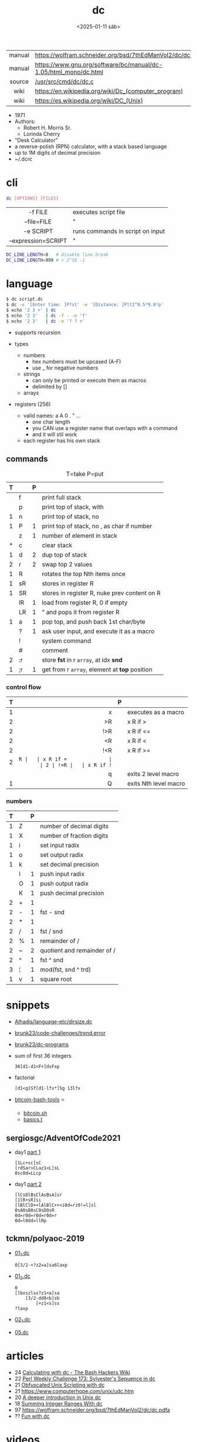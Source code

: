 #+TITLE: dc
#+DATE: <2025-01-11 sáb>

|--------+------------------------------------------------------------------|
|  <c>   |                                                                  |
| manual | https://wolfram.schneider.org/bsd/7thEdManVol2/dc/dc.html        |
| manual | https://www.gnu.org/software/bc/manual/dc-1.05/html_mono/dc.html |
| source | [[https://github.com/dspinellis/unix-history-repo/blob/Research-V7-Snapshot-Development/usr/src/cmd/dc/dc.c][/usr/src/cmd/dc/dc.c]]                                             |
|  wiki  | https://en.wikipedia.org/wiki/Dc_(computer_program)              |
|  wiki  | https://es.wikipedia.org/wiki/DC_(Unix)                          |
|--------+------------------------------------------------------------------|

- 1971
- Authors:
  - Robert H. Morris Sr.
  - Lorinda Cherry
- "Desk Calculator"
- a reverse-polish (RPN) calculator, with a stack based language
- up to 1M digits of decimal precision
- ~/.dcrc

* cli

#+begin_src sh
  dc [OPTIONS] [FILES]
#+end_src

|---------------------+----------------------------------|
|         <c>         |                                  |
|       -f FILE       | executes script file             |
|     --file=FILE     | "                                |
|      -e SCRIPT      | runs commands in script on input |
| --expression=SCRIPT | "                                |
|---------------------+----------------------------------|

#+begin_src sh
  DC_LINE_LENGTH=0   # disable line break
  DC_LINE_LENGTH=999 # < 2^16 -1
#+end_src

* language

#+begin_src sh
  $ dc script.dc
  $ dc -e '[Enter time: ]P?st' -e '[Distance: ]Plt2^0.5*9.8*p'
  $ echo '2 3 +' | dc
  $ echo '2 3'   | dc -f - -e 'f'
  $ echo '2 3'   | dc -e '? ? +'
#+end_src

- supports recursion

- types
  - numbers
    - hex numbers must be upcased (A-F)
    - use _ for negative numbers
  - strings
    - can only be printed or execute them as macros
    - delimited by []
  - arrays

- registers (256)
  - valid names: a A 0 . " ...
    - one char length
    - you CAN use a register name that overlaps with a command
    - and it will stil work
  - each register has his own stack

** commands

#+CAPTION: T=take P=put
|---+----+---+-----------------------------------------------|
| T |    | P |                                               |
|---+----+---+-----------------------------------------------|
|   | f  |   | print full stack                              |
|   | p  |   | print top of stack, with \n                   |
| 1 | n  |   | print top of stack, no \n                     |
| 1 | P  | 1 | print top of stack, no \n, as char if number  |
|---+----+---+-----------------------------------------------|
|   | z  | 1 | number of element in stack                    |
| * | c  |   | clear stack                                   |
| 1 | d  | 2 | dup top of stack                              |
| 2 | r  | 2 | swap top 2 values                             |
| 1 | R  |   | rotates the top Nth items once                |
|---+----+---+-----------------------------------------------|
| 1 | sR |   | stores in register R                          |
| 1 | SR |   | stores in register R, nuke prev content on R  |
|   | lR | 1 | load from register R, 0 if empty              |
|   | LR | 1 | " and pops it from register R                 |
|---+----+---+-----------------------------------------------|
| 1 | a  | 1 | pop top, and push back 1st char/byte          |
|   | ?  | 1 | ask user input, and execute it as a macro     |
|---+----+---+-----------------------------------------------|
|   | !  |   | system command                                |
|   | #  |   | comment                                       |
| 2 | :r |   | store *fst* in r =array=, at idx *snd*        |
| 1 | ;r | 1 | get from r =array=, element at *top* position |
|---+----+---+-----------------------------------------------|
*** control flow
|---+-----+---+-----------------------|
|   | <r> |   |                       |
| T |     | P |                       |
|---+-----+---+-----------------------|
| 1 |   x |   | executes as a macro   |
| 2 |  >R |   | x R if >              |
| 2 | !>R |   | x R if <=             |
| 2 |  <R |   | x R if <              |
| 2 | !<R |   | x R if >=             |
| 2 |  =R |   | x R if =              |
| 2 | !=R |   | x R if !=             |
|   |   q |   | exits 2 level macro   |
| 1 |   Q |   | exits Nth level macro |
|---+-----+---+-----------------------|
*** numbers
|---+---+---+-----------------------------|
| T |   | P |                             |
|---+---+---+-----------------------------|
| 1 | Z |   | number of decimal digits    |
| 1 | X |   | number of fraction digits   |
|---+---+---+-----------------------------|
| 1 | i |   | set input radix             |
| 1 | o |   | set output radix            |
| 1 | k |   | set decimal precision       |
|   | I | 1 | push input radix            |
|   | O | 1 | push output radix           |
|   | K | 1 | push decimal precision      |
|---+---+---+-----------------------------|
| 2 | + | 1 |                             |
| 2 | - | 1 | fst - snd                   |
| 2 | * | 1 |                             |
| 2 | / | 1 | fst / snd                   |
| 2 | % | 1 | remainder of /              |
| 2 | ~ | 2 | quotient and remainder of / |
| 2 | ^ | 1 | fst ^ snd                   |
| 3 | ¦ | 1 | mod(fst, snd ^ trd)         |
| 1 | v | 1 | square root                 |
|---+---+---+-----------------------------|
* snippets

- [[https://github.com/Alhadis/language-etc/blob/1455feb6de582239b67e8bbde8086569db377e3d/samples/dirsize.dc][Alhadis/language-etc/dirsize.dc]]
- [[https://github.com/brunk23/code-challenges/blob/7b7afc5088142102ce9610cbda7bac5cd9583829/trend.error][brunk23/code-challenges/trend.error]]
- [[https://github.com/brunk23/dc-programs][brunk23/dc-programs]]
- sum of first 36 integers
  #+begin_src
  36[d1-d1<F+]dsFxp
  #+end_src
- factorial
  #+begin_src
  [d1<g]Sf[d1-lfx*]Sg 13lfx
  #+end_src
- [[https://github.com/grondilu/bitcoin-bash-tools/][bitcoin-bash-tools]] ⭐
  - [[https://github.com/grondilu/bitcoin-bash-tools/blob/master/bitcoin.sh][bitcoin.sh]]
  - [[https://github.com/grondilu/bitcoin-bash-tools/blob/master/t/basics.t][basics.t]]

** sergiosgc/AdventOfCode2021

- day1 [[https://github.com/sergiosgc/AdventOfCode2021/blob/main/src/day01/one.dc][part 1]]
  #+begin_src
  [1Lc+sc]sC
  [rdSar>CLaz1<L]sL
  0sc0d=LLcp
  #+end_src
- day1 [[https://github.com/sergiosgc/AdventOfCode2021/blob/main/src/day01/two.dc][part 2]]
  #+begin_src
  [lCsDlBsClAsBsA]sr
  [1lR+sR]si
  [lBlClD++lAlBlC++<i0d=rz0!=l]sl
  0sA0sB0sC0sD0sR
  0d=r0d=r0d=r0d=r
  0d=l0dd=llRp
  #+end_src

** tckmn/polyaoc-2019

- [[https://github.com/tckmn/polyaoc-2019/blob/master/01/dc/01_1.dc][01_1.dc]]
  #+begin_src
    0[3/2-+?z2=a]sa6laxp
  #+end_src
- [[https://github.com/tckmn/polyaoc-2019/blob/master/01/dc/01_2.dc][01_2.dc]]
  #+begin_src
    0
    [lbxszlsx?z1<a]sa
        [3/2-dd8<b]sb
            [+z1<s]ss
    ?laxp
  #+end_src
- [[https://github.com/tckmn/polyaoc-2019/blob/master/02/dc/02_1.dc][02_1.dc]]
- [[https://github.com/tckmn/polyaoc-2019/blob/master/05/dc/05.dc][05.dc]]

* articles

- 24 [[https://bash-hackers.gabe565.com/howto/calculate-dc/][Calculating with dc - The Bash Hackers Wiki]]
- 22 [[https://blogs.perl.org/users/laurent_r/2022/07/perl-weekly-challenge-173-sylvesters-sequence-in-dc.html][Perl Weekly Challenge 173: Sylvester's Sequence in dc]]
- 21 [[https://psychocod3r.wordpress.com/2021/05/08/obfuscated-unix-scripting-with-dc/][Obfuscated Unix Scripting with dc]]
- 21 https://www.computerhope.com/unix/udc.htm
- 20 [[http://web.archive.org/web/20200607102626/https://ben165.github.io/unix_dc/index.html][A deeper introduction in Unix dc]]
- 18 [[https://eklitzke.org/summing-integer-ranges-with-dc][Summing Integer Ranges With dc]]
- 97 https://wolfram.schneider.org/bsd/7thEdManVol2/dc/dc.pdfa
- ?? [[https://cs.unh.edu/~charpov/dc.html][Fun with dc]]

* videos

#+CAPTION: Lorinda Cherry in 1982
[[./dc_bell.png]]

- 82 used by Lorinda Cherry in a segment of [[https://youtu.be/XvDZLjaCJuw?t=921][UNIX: Making Computers Easier To Use]]
- 11 [[https://okpanico-wordpress-com.translate.goog/2011/07/04/dc-desk-calculator-antenato-di-bc-calc-e-altri-ancora/?_x_tr_sl=it&_x_tr_tl=en&_x_tr_hl=es&_x_tr_pto=wapp][[Translation]​]] [[https://okpanico.wordpress.com/2011/07/04/dc-desk-calculator-antenato-di-bc-calc-e-altri-ancora/][dc = desk calculator, antenato di bc, calc e altri ancora]]
- 21 [[https://www.youtube.com/watch?v=WxCP8oHq_Ss][The Genius of the "dc" Desktop Calculator]]
- 23 [[https://www.youtube.com/watch?v=MDENRcTWDSY][Découvrons & Programmons "dc" (desk calculator) - 1971]]
  - https://blog.univ-angers.fr/mathsinfo/dc/
- 23 [[https://www.youtube.com/watch?v=9M8sQrrS_f8][RPN, dc, and the HP-12C]]

* implementations

- Rust https://github.com/wfraser/dc4
- C https://git.gavinhoward.com/gavin/bc
- C (expanded) https://github.com/akjmicro/dclang
